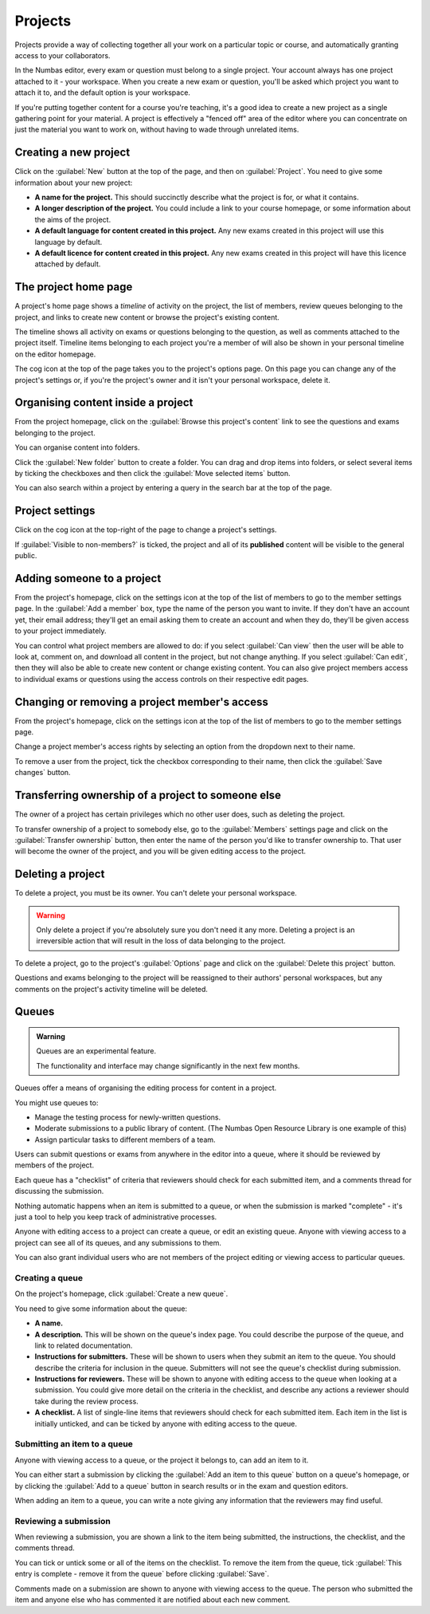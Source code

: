 .. _projects:

Projects
********

Projects provide a way of collecting together all your work on a particular topic or course, and automatically granting access to your collaborators.

In the Numbas editor, every exam or question must belong to a single project. 
Your account always has one project attached to it - your workspace.
When you create a new exam or question, you'll be asked which project you want to attach it to, and the default option is your workspace.

If you're putting together content for a course you're teaching, it's a good idea to create a new project as a single gathering point for your material. 
A project is effectively a "fenced off" area of the editor where you can concentrate on just the material you want to work on, without having to wade through unrelated items.

Creating a new project
======================

.. image:: images/create_project.png
    :alt: The "create a new project" form.

Click on the :guilabel:`New` button at the top of the page, and then on :guilabel:`Project`.
You need to give some information about your new project:

* **A name for the project.**
  This should succinctly describe what the project is for, or what it contains.
* **A longer description of the project.** 
  You could include a link to your course homepage, or some information about the aims of the project.
* **A default language for content created in this project.**
  Any new exams created in this project will use this language by default.
* **A default licence for content created in this project.**
  Any new exams created in this project will have this licence attached by default.

The project home page
=====================

A project's home page shows a *timeline* of activity on the project, the list of members, review queues belonging to the project, and links to create new content or browse the project's existing content.

.. image:: images/project_homepage.png
    :alt: A project's homepage.

The timeline shows all activity on exams or questions belonging to the question, as well as comments attached to the project itself.
Timeline items belonging to each project you're a member of will also be shown in your personal timeline on the editor homepage.

The cog icon at the top of the page takes you to the project's options page. 
On this page you can change any of the project's settings or, if you're the project's owner and it isn't your personal workspace, delete it.


Organising content inside a project
===================================

From the project homepage, click on the :guilabel:`Browse this project's content` link to see the questions and exams belonging to the project. 

You can organise content into folders.

Click the :guilabel:`New folder` button to create a folder.
You can drag and drop items into folders, or select several items by ticking the checkboxes and then click the :guilabel:`Move selected items` button.

.. image:: images/browse.png
    :alt: Browsing a project's content.

You can also search within a project by entering a query in the search bar at the top of the page.

.. image:: images/search.png
    :alt: A search inside a project.

Project settings
================

Click on the cog icon at the top-right of the page to change a project's settings.

.. _public-project:

If :guilabel:`Visible to non-members?` is ticked, the project and all of its **published** content will be visible to the general public.

Adding someone to a project
===========================

From the project's homepage, click on the settings icon at the top of the list of members to go to the member settings page. 
In the :guilabel:`Add a member` box, type the name of the person you want to invite.
If they don't have an account yet, their email address; they'll get an email asking them to create an account and when they do, they'll be given access to your project immediately.

.. image:: images/add_member.png
    :alt: The project members form, in the process of adding a new member.

You can control what project members are allowed to do: if you select :guilabel:`Can view` then the user will be able to look at, comment on, and download all content in the project, but not change anything. 
If you select :guilabel:`Can edit`, then they will also be able to create new content or change existing content.
You can also give project members access to individual exams or questions using the access controls on their respective edit pages.

Changing or removing a project member's access
==============================================

From the project's homepage, click on the settings icon at the top of the list of members to go to the member settings page. 

.. image:: images/manage_members.png
    :alt: Changing a member's access to the project.

Change a project member's access rights by selecting an option from the dropdown next to their name.

To remove a user from the project, tick the checkbox corresponding to their name, then click the :guilabel:`Save changes` button.

Transferring ownership of a project to someone else
===================================================

The owner of a project has certain privileges which no other user does, such as deleting the project. 

To transfer ownership of a project to somebody else, go to the :guilabel:`Members` settings page and click on the :guilabel:`Transfer ownership` button, then enter the name of the person you'd like to transfer ownership to.
That user will become the owner of the project, and you will be given editing access to the project. 

Deleting a project
==================

To delete a project, you must be its owner.
You can't delete your personal workspace.

.. warning::
    Only delete a project if you're absolutely sure you don't need it any more.
    Deleting a project is an irreversible action that will result in the loss of data belonging to the project. 

To delete a project, go to the project's :guilabel:`Options` page and click on the :guilabel:`Delete this project` button.

Questions and exams belonging to the project will be reassigned to their authors' personal workspaces, but any comments on the project's activity timeline will be deleted.

.. _item_queues:

Queues
======

.. admonition:: Warning

   Queues are an experimental feature.

   The functionality and interface may change significantly in the next few months.

Queues offer a means of organising the editing process for content in a project.

You might use queues to:

* Manage the testing process for newly-written questions.
* Moderate submissions to a public library of content. (The Numbas Open Resource Library is one example of this)
* Assign particular tasks to different members of a team.

Users can submit questions or exams from anywhere in the editor into a queue, where it should be reviewed by members of the project.

Each queue has a "checklist" of criteria that reviewers should check for each submitted item, and a comments thread for discussing the submission.

Nothing automatic happens when an item is submitted to a queue, or when the submission is marked "complete" - it's just a tool to help you keep track of administrative processes.

Anyone with editing access to a project can create a queue, or edit an existing queue.
Anyone with viewing access to a project can see all of its queues, and any submissions to them.

You can also grant individual users who are not members of the project editing or viewing access to particular queues.

Creating a queue
----------------

On the project's homepage, click :guilabel:`Create a new queue`.

You need to give some information about the queue:

* **A name.**

* **A description.** 
  This will be shown on the queue's index page. 
  You could describe the purpose of the queue, and link to related documentation.

* **Instructions for submitters.**
  These will be shown to users when they submit an item to the queue.
  You should describe the criteria for inclusion in the queue.
  Submitters will not see the queue's checklist during submission.

* **Instructions for reviewers.**
  These will be shown to anyone with editing access to the queue when looking at a submission.
  You could give more detail on the criteria in the checklist, and describe any actions a reviewer should take during the review process.

* **A checklist.**
  A list of single-line items that reviewers should check for each submitted item.
  Each item in the list is initially unticked, and can be ticked by anyone with editing access to the queue.

Submitting an item to a queue
-----------------------------

Anyone with viewing access to a queue, or the project it belongs to, can add an item to it.

You can either start a submission by clicking the :guilabel:`Add an item to this queue` button on a queue's homepage, or by clicking the :guilabel:`Add to a queue` button in search results or in the exam and question editors.

When adding an item to a queue, you can write a note giving any information that the reviewers may find useful.

Reviewing a submission
----------------------

When reviewing a submission, you are shown a link to the item being submitted, the instructions, the checklist, and the comments thread.

You can tick or untick some or all of the items on the checklist.
To remove the item from the queue, tick :guilabel:`This entry is complete - remove it from the queue` before clicking :guilabel:`Save`.

Comments made on a submission are shown to anyone with viewing access to the queue.
The person who submitted the item and anyone else who has commented it are notified about each new comment.

